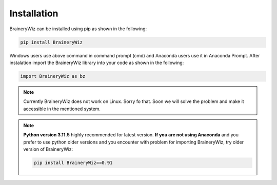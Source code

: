 .. _installation:

Installation
============

BraineryWiz can be installed using pip as shown in the following:

.. code-block:: bash

    pip install BraineryWiz

Windows users use above command in command prompt (cmd) and Anaconda users use it in Anaconda Prompt. After instalation import the BraineryWiz library into your code as shown in the following:

.. code-block:: python

    import BraineryWiz as bz
	
.. note::

   Currently BraineryWiz does not work on Linux. Sorry fo that. Soon we will solve the problem and make it accessible in the mentioned system.

.. note::

   **Python version 3.11.5** highly recommended for latest version. **If you are not using Anaconda** and you prefer to use python older versions and you encounter with problem for importing BraineryWiz, try older version of BraineryWiz:
	
   .. code-block:: bash

       pip install BraineryWiz==0.91
	

